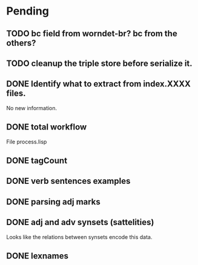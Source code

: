 
* Pending

** TODO bc field from worndet-br? bc from the others?
** TODO cleanup the triple store before serialize it.
** DONE Identify what to extract from index.XXXX files.

No new information.

** DONE total workflow

File process.lisp

** DONE tagCount 
** DONE verb sentences examples
** DONE parsing adj marks
** DONE adj and adv synsets (sattelities)

Looks like the relations between synsets encode this data.

** DONE lexnames
